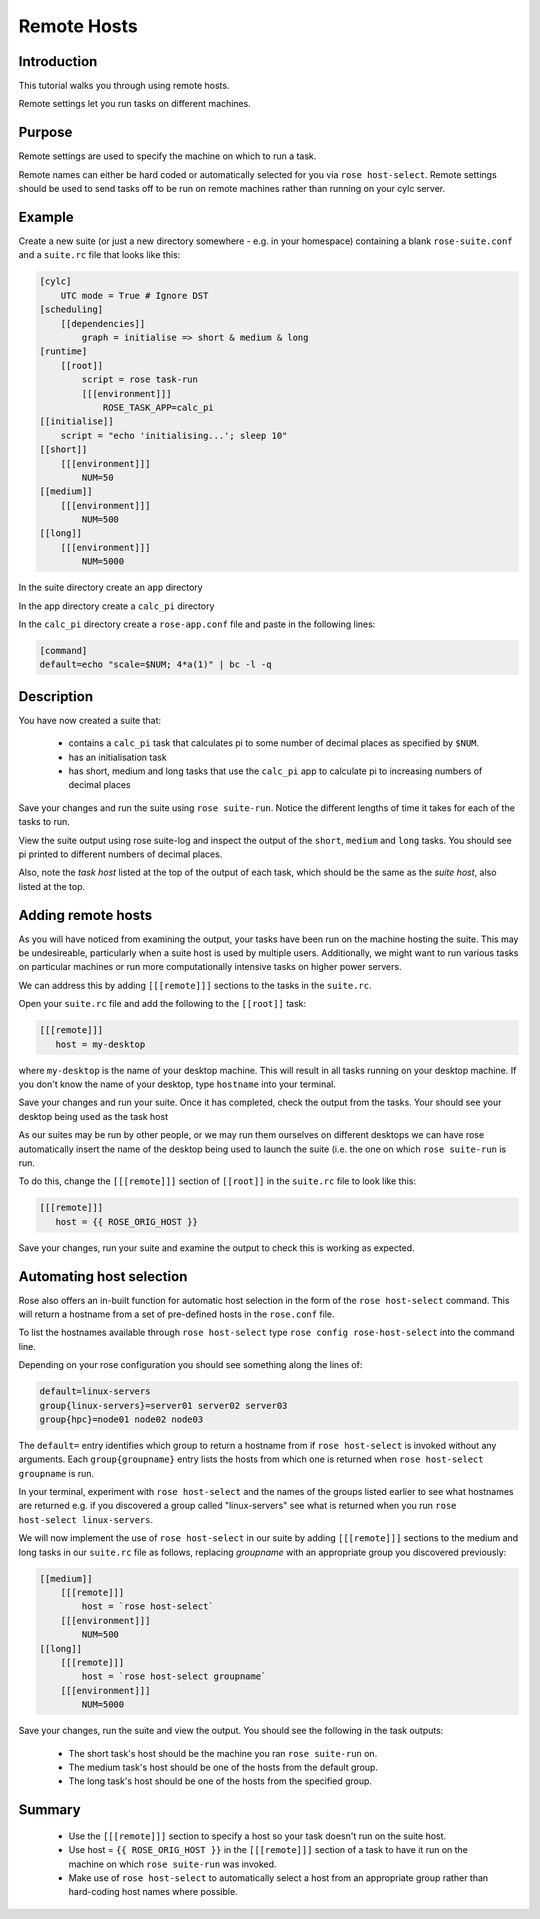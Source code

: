 Remote Hosts
============

Introduction
------------

This tutorial walks you through using remote hosts.

Remote settings let you run tasks on different machines.

Purpose
-------

Remote settings are used to specify the machine on which to run a task.

Remote names can either be hard coded or automatically selected for you via ``rose host-select``. Remote settings should be used to send tasks off to be run on remote machines rather than running on your cylc server.

Example
-------

Create a new suite (or just a new directory somewhere - e.g. in your homespace) containing a blank ``rose-suite.conf`` and a ``suite.rc`` file that looks like this:

.. code-block:: cylc

   [cylc]
       UTC mode = True # Ignore DST
   [scheduling]
       [[dependencies]]
           graph = initialise => short & medium & long
   [runtime]
       [[root]]
           script = rose task-run
           [[[environment]]]
               ROSE_TASK_APP=calc_pi
   [[initialise]]
       script = "echo 'initialising...'; sleep 10"
   [[short]]
       [[[environment]]]
           NUM=50
   [[medium]]
       [[[environment]]]
           NUM=500
   [[long]]
       [[[environment]]]
           NUM=5000

In the suite directory create an ``app`` directory

In the app directory create a ``calc_pi`` directory

In the ``calc_pi`` directory create a ``rose-app.conf`` file and paste in the following lines:

.. code-block:: cylc

   [command]
   default=echo "scale=$NUM; 4*a(1)" | bc -l -q


Description
-----------

You have now created a suite that:

   - contains a ``calc_pi`` task that calculates pi to some number of decimal places as specified by ``$NUM``.
   - has an initialisation task
   - has short, medium and long tasks that use the ``calc_pi`` app to calculate pi to increasing numbers of decimal places

Save your changes and run the suite using ``rose suite-run``. Notice the different lengths of time it takes for each of the tasks to run.

View the suite output using rose suite-log and inspect the output of the ``short``, ``medium`` and ``long`` tasks. You should see pi printed to different numbers of decimal places.

Also, note the *task host* listed at the top of the output of each task, which should be the same as the *suite host*, also listed at the top.


Adding remote hosts
-------------------

As you will have noticed from examining the output, your tasks have been run on the machine hosting the suite. This may be undesireable, particularly when a suite host is used by multiple users. Additionally, we might want to run various tasks on particular machines or run more computationally intensive tasks on higher power servers.

We can address this by adding ``[[[remote]]]`` sections to the tasks in the ``suite.rc``.

Open your ``suite.rc`` file and add the following to the ``[[root]]`` task:

.. code-block:: cylc

   [[[remote]]]
      host = my-desktop

where ``my-desktop`` is the name of your desktop machine. This will result in all tasks running on your desktop machine. If you don't know the name of your desktop, type ``hostname`` into your terminal.

Save your changes and run your suite. Once it has completed, check the output from the tasks. Your should see your desktop being used as the task host

As our suites may be run by other people, or we may run them ourselves on different desktops we can have rose automatically insert the name of the desktop being used to launch the suite (i.e. the one on which ``rose suite-run`` is run.

To do this, change the ``[[[remote]]]`` section of ``[[root]]`` in the ``suite.rc`` file to look like this: 

.. code-block:: cylc

   [[[remote]]]
      host = {{ ROSE_ORIG_HOST }}

Save your changes, run your suite and examine the output to check this is working as expected.


Automating host selection
-------------------------

Rose also offers an in-built function for automatic host selection in the form of the ``rose host-select`` command. This will return a hostname from a set of pre-defined hosts in the ``rose.conf`` file.

To list the hostnames available through ``rose host-select`` type ``rose config rose-host-select`` into the command line.

Depending on your rose configuration you should see something along the lines of:

.. code-block:: console

   default=linux-servers
   group{linux-servers}=server01 server02 server03
   group{hpc}=node01 node02 node03

The ``default=`` entry identifies which group to return a hostname from if ``rose host-select`` is invoked without any arguments. Each ``group{groupname}`` entry lists the hosts from which one is returned when ``rose host-select groupname`` is run.

In your terminal, experiment with ``rose host-select`` and the names of the groups listed earlier to see what hostnames are returned e.g. if you discovered a group called "linux-servers" see what is returned when you run ``rose host-select linux-servers``.

We will now implement the use of ``rose host-select`` in our suite by adding ``[[[remote]]]`` sections to the medium and long tasks in our ``suite.rc`` file as follows, replacing *groupname* with an appropriate group you discovered previously:

.. code-block:: cylc

   [[medium]]
       [[[remote]]]
           host = `rose host-select`
       [[[environment]]]
           NUM=500
   [[long]]
       [[[remote]]]
           host = `rose host-select groupname`
       [[[environment]]]
           NUM=5000

Save your changes, run the suite and view the output. You should see the following in the task outputs:

   - The short task's host should be the machine you ran ``rose suite-run`` on.
   - The medium task's host should be one of the hosts from the default group.
   - The long task's host should be one of the hosts from the specified group.


Summary
-------

   - Use the ``[[[remote]]]`` section to specify a host so your task doesn't run on the suite host.
   - Use host = ``{{ ROSE_ORIG_HOST }}`` in the ``[[[remote]]]`` section of a task to have it run on the machine on which ``rose suite-run`` was invoked.
   - Make use of ``rose host-select`` to automatically select a host from an appropriate group rather than hard-coding host names where possible.


